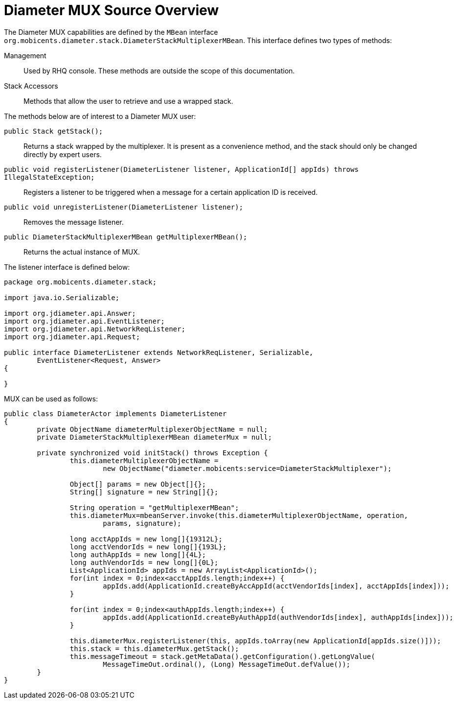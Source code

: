 
[[_mux_source_overview]]
= Diameter MUX Source Overview

The Diameter MUX capabilities are defined by the `MBean` interface `org.mobicents.diameter.stack.DiameterStackMultiplexerMBean`.
This interface defines two types of methods:

Management::
  Used by RHQ console.
  These methods are outside the scope of this documentation.

Stack Accessors::
  Methods that allow the user to retrieve and use a wrapped stack.

The methods below are of interest to a Diameter MUX user:

[method]`public Stack getStack();`::
  Returns a stack wrapped by the multiplexer.
  It is present as a convenience method, and the stack should only be changed directly by expert users.

[method]`public void registerListener(DiameterListener listener, ApplicationId[] appIds) throws IllegalStateException;`::
  Registers a listener to be triggered when a message for a certain application ID is received.

[method]`public void unregisterListener(DiameterListener listener);`::
  Removes the message listener.

[method]`public DiameterStackMultiplexerMBean getMultiplexerMBean();`::
  Returns the actual instance of MUX.

The listener interface is defined below:

[source,java]
----

package org.mobicents.diameter.stack;

import java.io.Serializable;

import org.jdiameter.api.Answer;
import org.jdiameter.api.EventListener;
import org.jdiameter.api.NetworkReqListener;
import org.jdiameter.api.Request;

public interface DiameterListener extends NetworkReqListener, Serializable, 
	EventListener<Request, Answer>
{

}
----

MUX can be used as follows:

[source,java]
----
public class DiameterActor implements DiameterListener
{
	private ObjectName diameterMultiplexerObjectName = null;
	private DiameterStackMultiplexerMBean diameterMux = null;

	private synchronized void initStack() throws Exception {
		this.diameterMultiplexerObjectName = 
			new ObjectName("diameter.mobicents:service=DiameterStackMultiplexer");

		Object[] params = new Object[]{};
		String[] signature = new String[]{};

		String operation = "getMultiplexerMBean";
		this.diameterMux=mbeanServer.invoke(this.diameterMultiplexerObjectName, operation,
			params, signature);

		long acctAppIds = new long[]{19312L};
		long acctVendorIds = new long[]{193L};
		long authAppIds = new long[]{4L};
		long authVendorIds = new long[]{0L};
		List<ApplicationId> appIds = new ArrayList<ApplicationId>();
		for(int index = 0;index<acctAppIds.length;index++) {
			appIds.add(ApplicationId.createByAccAppId(acctVendorIds[index], acctAppIds[index]));
		}

		for(int index = 0;index<authAppIds.length;index++) {
			appIds.add(ApplicationId.createByAuthAppId(authVendorIds[index], authAppIds[index]));
		}

		this.diameterMux.registerListener(this, appIds.toArray(new ApplicationId[appIds.size()]));
		this.stack = this.diameterMux.getStack();
		this.messageTimeout = stack.getMetaData().getConfiguration().getLongValue(
			MessageTimeOut.ordinal(), (Long) MessageTimeOut.defValue());
	}
}
----
